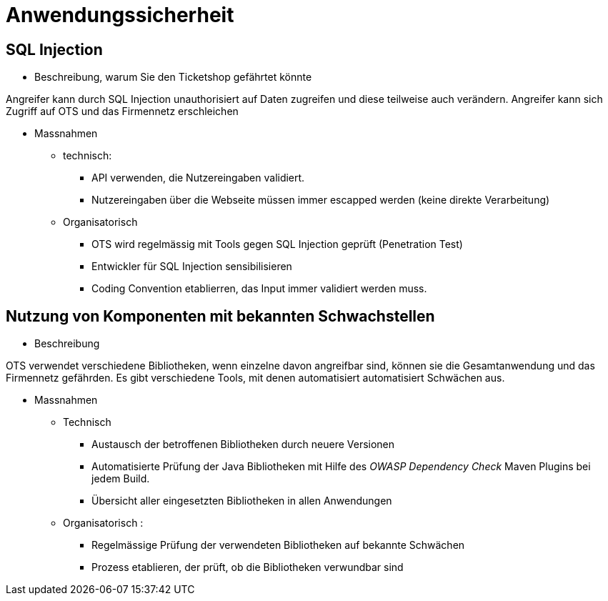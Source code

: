= Anwendungssicherheit


== SQL Injection

* Beschreibung, warum Sie den Ticketshop gefährtet könnte

Angreifer kann durch SQL Injection unauthorisiert auf Daten zugreifen und diese teilweise auch verändern.
Angreifer kann sich Zugriff auf OTS und das Firmennetz erschleichen


* Massnahmen
** technisch:
*** API verwenden, die Nutzereingaben validiert.
*** Nutzereingaben über die Webseite müssen immer escapped werden (keine direkte Verarbeitung)
** Organisatorisch
*** OTS wird regelmässig mit Tools gegen SQL Injection geprüft (Penetration Test)
*** Entwickler für SQL Injection sensibilisieren
*** Coding Convention etablierren, das Input immer validiert werden muss.

== Nutzung von Komponenten mit bekannten Schwachstellen

* Beschreibung

OTS verwendet verschiedene Bibliotheken, wenn einzelne davon angreifbar sind, können sie die Gesamtanwendung und das Firmennetz gefährden.
Es gibt verschiedene Tools, mit denen automatisiert automatisiert Schwächen aus.

* Massnahmen
** Technisch
*** Austausch der betroffenen Bibliotheken durch neuere Versionen
*** Automatisierte Prüfung der Java Bibliotheken mit Hilfe des _OWASP Dependency Check_ Maven Plugins bei jedem Build.
*** Übersicht aller eingesetzten Bibliotheken in allen Anwendungen
** Organisatorisch :
*** Regelmässige Prüfung der verwendeten Bibliotheken auf bekannte Schwächen
*** Prozess etablieren, der prüft, ob die Bibliotheken verwundbar sind
